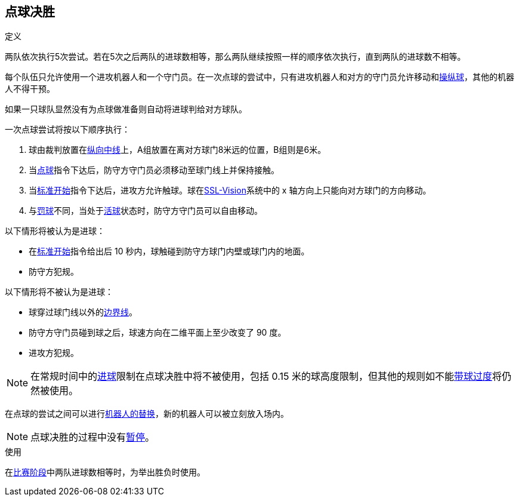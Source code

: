== 点球决胜
.定义
两队依次执行5次尝试。若在5次之后两队的进球数相等，那么两队继续按照一样的顺序依次执行，直到两队的进球数不相等。

每个队伍只允许使用一个进攻机器人和一个守门员。在一次点球的尝试中，只有进攻机器人和对方的守门员允许移动和<<操纵球, 操纵球>>，其他的机器人不得干预。

如果一只球队显然没有为点球做准备则自动将进球判给对方球队。

一次点球尝试将按以下顺序执行：

. 球由裁判放置在<<其他场地线, 纵向中线>>上，A组放置在离对方球门8米远的位置，B组则是6米。
. 当<<点球, 点球>>指令下达后，防守方守门员必须移动至球门线上并保持接触。
. 当<<标准开始, 标准开始>>指令下达后，进攻方允许触球。球在<<Vision, SSL-Vision>>系统中的 x 轴方向上只能向对方球门的方向移动。
. 与<<罚球, 罚球>>不同，当处于<<Ball In And Out Of Play, 活球>>状态时，防守方守门员可以自由移动。

以下情形将被认为是进球：

* 在<<标准开始, 标准开始>>指令给出后 10 秒内，球触碰到防守方球门内壁或球门内的地面。
* 防守方犯规。

以下情形将不被认为是进球：

* 球穿过球门线以外的<<场地边界线, 边界线>>。
* 防守方守门员碰到球之后，球速方向在二维平面上至少改变了 90 度。
* 进攻方犯规。

NOTE: 在常规时间中的<<进球, 进球>>限制在点球决胜中将不被使用，包括 0.15 米的球高度限制，但其他的规则如不能<<带球过度, 带球过度>>将仍然被使用。

在点球的尝试之间可以进行<<机器人替换, 机器人的替换>>，新的机器人可以被立刻放入场内。

NOTE: 点球决胜的过程中没有<<暂停, 暂停>>。

.使用
在<<比赛阶段, 比赛阶段>>中两队进球数相等时，为举出胜负时使用。

